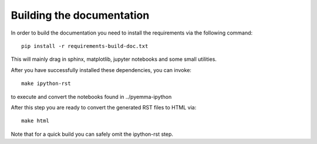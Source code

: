 Building the documentation
==========================

In order to build the documentation you need to install the requirements
via the following command::

	pip install -r requirements-build-doc.txt


This will mainly drag in sphinx, matplotlib, jupyter notebooks and some small utilities.


After you have successfully installed these dependencies, you can invoke::

	make ipython-rst

to execute and convert the notebooks found in ../pyemma-ipython

After this step you are ready to convert the generated RST files to HTML via::

	make html


Note that for a quick build you can safely omit the ipython-rst step.


